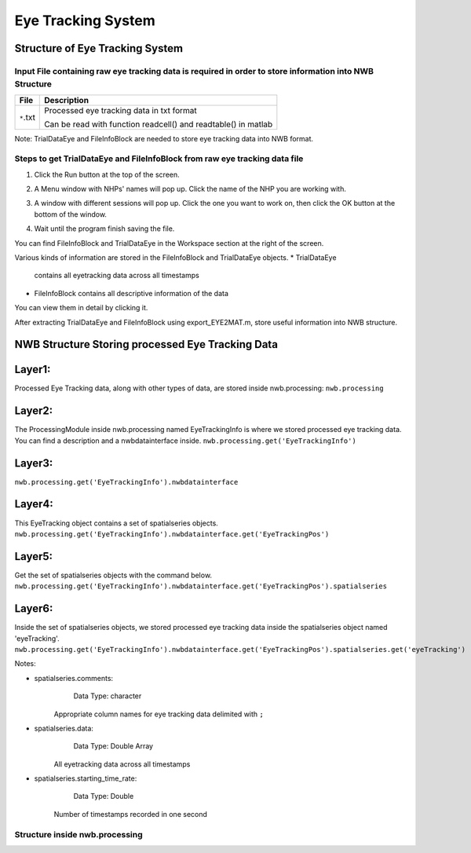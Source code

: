 -------------------
Eye Tracking System
-------------------

Structure of Eye Tracking System
-----------------------------------


Input File containing raw eye tracking data is required in order to store information into NWB Structure
"""""""""""""""""""""""""""""""""""""""""""""""""""""""""

+---------------+---------------------------------------------------------------------+
|      File     |                       Description                                   |
+===============+=====================================================+===============+
|               | Processed eye tracking data in txt format                           |
|  ``*``.txt    |                                                                     |
|               | Can be read with function readcell() and readtable() in matlab      |
+---------------+---------------------------------------------------------------------+

Note: TrialDataEye and FileInfoBlock are needed to store eye tracking data into NWB format.

Steps to get TrialDataEye and FileInfoBlock from raw eye tracking data file
"""""""""""""""""""""""""""""""""""""""""""""""""""""""""""""""""""""""""""""""""
1. Click the Run button at the top of the screen.

.. image:: figures/systemeyetracking_runbutton.png

2. A Menu window with NHPs' names will pop up. Click the name of the NHP you are working with.

.. image:: figures/systemeyetracking_menu.png

3. A window with different sessions will pop up. Click the one you want to work on, then click the OK button at the bottom of the window.

.. image:: figures/systemeyetracking_choosesession.png

4. Wait until the program finish saving the file. 

You can find FileInfoBlock and TrialDataEye in the Workspace section at the right of the screen.

.. image:: figures/systemeyetracking_fileinfoblock1.png

.. image:: figures/systemeyetracking_trialdataeye1.png

Various kinds of information are stored in the FileInfoBlock and TrialDataEye objects.
* TrialDataEye 
  contains all eyetracking data across all timestamps

* FileInfoBlock 
  contains all descriptive information of the data
          
You can view them in detail by clicking it.

.. image:: figures/systemeyetracking_fileinfoblock2.png

.. image:: figures/systemeyetracking_trialdataeye2.png


After extracting TrialDataEye and FileInfoBlock using export_EYE2MAT.m, store useful information into NWB structure.


NWB Structure Storing processed Eye Tracking Data
------------------------------------------

Layer1:
-----
Processed Eye Tracking data, along with other types of data, are stored inside nwb.processing:
``nwb.processing``

.. image:: figures/systemeyetracking_layer1.png


Layer2:
-----
The ProcessingModule inside nwb.processing named EyeTrackingInfo is where we stored processed eye tracking data.
You can find a description and a nwbdatainterface inside.
``nwb.processing.get('EyeTrackingInfo')``

.. image:: figures/systemeyetracking_layer2.png


Layer3:
----- 
``nwb.processing.get('EyeTrackingInfo').nwbdatainterface``

.. image:: figures/systemeyetracking_layer3.png


Layer4:
----- 
This EyeTracking object contains a set of spatialseries objects.
``nwb.processing.get('EyeTrackingInfo').nwbdatainterface.get('EyeTrackingPos')``

.. image:: figures/systemeyetracking_layer4.png


Layer5:
----- 
Get the set of spatialseries objects with the command below.
``nwb.processing.get('EyeTrackingInfo').nwbdatainterface.get('EyeTrackingPos').spatialseries``

.. image:: figures/systemeyetracking_layer5.png


Layer6:
----- 
Inside the set of spatialseries objects, we stored processed eye tracking data inside the spatialseries object named 'eyeTracking'.
``nwb.processing.get('EyeTrackingInfo').nwbdatainterface.get('EyeTrackingPos').spatialseries.get('eyeTracking')``

.. image:: figures/systemeyetracking_spatialseries.png

Notes:

* spatialseries.comments: 
          Data Type: character
	Appropriate column names for eye tracking data delimited with ``;``

* spatialseries.data: 
          Data Type: Double Array
 	All eyetracking data across all timestamps
          
* spatialseries.starting_time_rate:
          Data Type: Double
  	Number of timestamps recorded in one second
	

Structure inside nwb.processing
"""""""""""""""""""""""""""""""""""""""""""          

.. image:: figures/systemeyetracking_illustration.png
